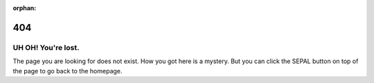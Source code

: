 :orphan:

.. figure:: img/404-compass.png
    :align: center
    :width: 200

404
===

UH OH! You're lost.
-------------------

The page you are looking for does not exist.
How you got here is a mystery. But you can click the SEPAL button on top of the page to go back to the homepage.